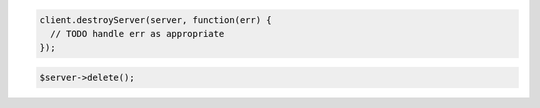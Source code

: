 .. code-block:: csharp

.. code-block:: java

.. code-block:: javascript

    client.destroyServer(server, function(err) {
      // TODO handle err as appropriate
    });

.. code-block:: php

    $server->delete();

.. code-block:: python

.. code-block:: ruby

